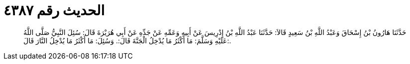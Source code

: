
= الحديث رقم ٤٣٨٧

[quote.hadith]
حَدَّثَنَا هَارُونُ بْنُ إِسْحَاقَ وَعَبْدُ اللَّهِ بْنُ سَعِيدٍ قَالاَ: حَدَّثَنَا عَبْدُ اللَّهِ بْنُ إِدْرِيسَ عَنْ أَبِيهِ وَعَمِّهِ عَنْ جَدِّهِ عَنْ أَبِي هُرَيْرَةَ قَالَ: سُئِلَ النَّبِيُّ صَلَّى اللَّهُ عَلَيْهِ وَسَلَّمَ: مَا أَكْثَرُ مَا يُدْخِلُ الْجَنَّةَ قَالَ:. وَسُئِلَ: مَا أَكْثَرُ مَا يُدْخِلُ النَّارَ قَالَ:.